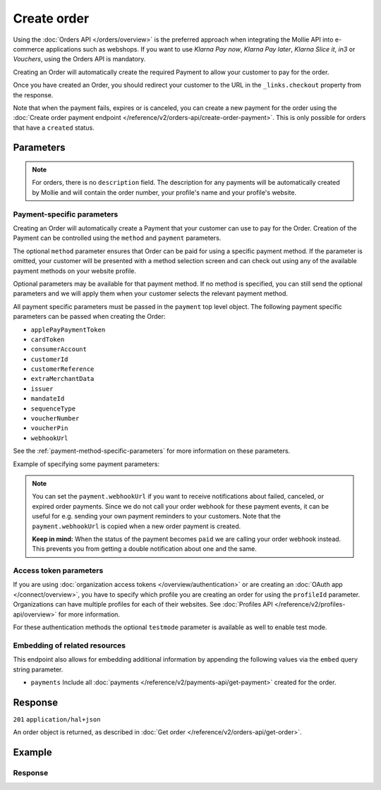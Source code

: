 Create order
============
.. api-name:: Orders API
   :version: 2

.. endpoint::
   :method: POST
   :url: https://api.mollie.com/v2/orders

.. authentication::
   :api_keys: true
   :organization_access_tokens: true
   :oauth: true

Using the :doc:`Orders API </orders/overview>` is the preferred approach when integrating the Mollie API into e-commerce
applications such as webshops. If you want to use *Klarna Pay now*, *Klarna Pay later*, *Klarna Slice it*, *in3* or
*Vouchers*, using the Orders API is mandatory.

Creating an Order will automatically create the required Payment to allow your customer to pay for the order.

Once you have created an Order, you should redirect your customer to the URL in the ``_links.checkout`` property from
the response.

Note that when the payment fails, expires or is canceled, you can create a new payment for the order using the
:doc:`Create order payment endpoint </reference/v2/orders-api/create-order-payment>`. This is only possible for orders
that have a ``created`` status.

Parameters
----------
.. parameter:: amount
   :type: amount object
   :condition: required

   The total amount of the order, including VAT and discounts. This is the amount that will be charged to your
   customer. It has to match the sum of the lines ``totalAmount`` amounts.

   You can find the `minimum and maximum amounts <https://help.mollie.com/hc/en-us/articles/115000667365>`_ per payment
   method in our help center. Additionally, they can be retrieved using the :doc:`/reference/v2/methods-api/get-method`.

   For example: ``{"currency":"EUR", "value":"100.00"}`` if the total order amount is €100.00.

   .. parameter:: currency
      :type: string

      An `ISO 4217 <https://en.wikipedia.org/wiki/ISO_4217>`_ currency code.

   .. parameter:: value
      :type: string

      A string containing the exact amount in the given currency.

.. parameter:: orderNumber
   :type: string
   :condition: required

   The order number. For example, ``16738``.

   We recommend that each order should have a unique order number.

.. parameter:: lines
   :type: array
   :condition: required

   .. _order-lines-details:

   The lines in the order. Each line contains details such as a description of the item ordered, its price et cetera.

   All order lines must have the same currency as the order. You cannot mix currencies within a single order.

   .. parameter:: type
      :type: string
      :condition: optional

      The type of product bought, for example, a physical or a digital product.

      Possible values: ``physical`` ``discount`` ``digital`` ``shipping_fee`` ``store_credit`` ``gift_card``
      ``surcharge``

      For information on the ``discount``, ``store_credit`` and ``gift_card`` types, see our guide on
      :doc:`handling discounts </orders/handling-discounts>`.

      For selling digitally delivered goods through PayPal, please request PayPal to `enable this on your account
      <https://developer.paypal.com/docs/classic/express-checkout/digital-goods/IntroducingExpressCheckoutDG/>`_.

   .. parameter:: category
      :type: string
      :condition: optional

      The category of product bought.

      This parameter is optional. However, *one* of your order lines should contain it if you want to accept ``voucher``
      payments.

      Possible values: ``meal`` ``eco`` ``gift``

   .. parameter:: name
      :type: string
      :condition: required

      A description of the order line, for example *LEGO 4440 Forest Police Station*.

   .. parameter:: quantity
      :type: int
      :condition: required

      The number of items in the order line.

   .. parameter:: unitPrice
      :type: amount object
      :condition: required

      The price of a single item including VAT in the order line.

      For example: ``{"currency":"EUR", "value":"89.00"}`` if the box of LEGO costs €89.00 each.

      Can be negative in case of discounts, or zero in case of a free item.

      .. parameter:: currency
         :type: string

         An `ISO 4217 <https://en.wikipedia.org/wiki/ISO_4217>`_ currency code.

      .. parameter:: value
         :type: string

         A string containing the exact amount in the given currency.

   .. parameter:: discountAmount
      :type: amount object
      :condition: optional

      Any :doc:`discounts applied </orders/handling-discounts>` to the order line. For example, if you have a
      two-for-one sale, you should pass the amount discounted as a positive amount.

      For example: ``{"currency":"EUR", "value":"10.00"}`` if you want to give a €10.00 discount on this order line.

      .. parameter:: currency
         :type: string

         An `ISO 4217 <https://en.wikipedia.org/wiki/ISO_4217>`_ currency code.

      .. parameter:: value
         :type: string

         A string containing the exact amount in the given currency.

   .. parameter:: totalAmount
      :type: amount object
      :condition: required

      The total amount of the line, including VAT and discounts. Adding all ``totalAmount`` values together should
      result in the same amount as the ``amount`` top level property.

      For example: ``{"currency":"EUR", "value":"168.00"}`` if the total amount of this order line is €168.00.

      The total amount should match the following formula: ``(unitPrice × quantity) - discountAmount``

      .. parameter:: currency
         :type: string

         An `ISO 4217 <https://en.wikipedia.org/wiki/ISO_4217>`_ currency code.

      .. parameter:: value
         :type: string

         A string containing the exact amount in the given currency.

   .. parameter:: vatRate
      :type: string
      :condition: required

      The VAT rate applied to the order line, for example ``"21.00"`` for 21%. The ``vatRate`` should be passed as a
      string and not as a float to ensure the correct number of decimals are passed.

   .. parameter:: vatAmount
      :type: amount object
      :condition: required

      The amount of value-added tax on the line. The ``totalAmount`` field includes VAT, so the ``vatAmount`` can be
      calculated with the formula ``totalAmount × (vatRate / (100 + vatRate))``.

      Any deviations from this will result in an error.

      For example, for a ``totalAmount`` of SEK100.00 with a 25.00% VAT rate you would get a VAT amount of
      ``100.00 × (25 / 125)`` = SEK20.00. The amount should be passed as an amount object, so:
      ``{"currency":"SEK", "value":"20.00"}``.

      .. parameter:: currency
         :type: string

         An `ISO 4217 <https://en.wikipedia.org/wiki/ISO_4217>`_ currency code.

      .. parameter:: value
         :type: string

         A string containing the exact amount in the given currency.

   .. parameter:: sku
      :type: string
      :condition: optional

      The SKU, EAN, ISBN or UPC of the product sold. The maximum character length is 64.

   .. parameter:: imageUrl
      :type: string
      :condition: optional

      A link pointing to an image of the product sold.

   .. parameter:: productUrl
      :type: string
      :condition: optional

      A link pointing to the product page in your web shop of the product sold.

   .. parameter:: metadata
      :type: mixed
      :condition: optional

      Provide any data you like, for example a string or a JSON object. We will save the data alongside the order line.
      Whenever you fetch the order line with our API, we will also include the metadata. You can use up to approximately
      1kB.

.. parameter:: billingAddress
   :type: address object
   :condition: conditional

   The billing person and address for the order.

   This field is not required if you make use of the
   :doc:`PayPal Express Checkout button </orders/paypal-express-checkout-button>`

   Please refer to the documentation of the :ref:`address object <address-object>` for more information on which formats
   are accepted.

   .. parameter:: organizationName
      :type: string
      :condition: optional

      The person's organization, if applicable.

   .. parameter:: title
      :type: string
      :condition: optional

      The title of the person, for example *Mr.* or *Mrs.*.

   .. parameter:: givenName
      :type: string
      :condition: required

      The given name (first name) of the person.

   .. parameter:: familyName
      :type: string
      :condition: required

      The family name (surname) of the person.

   .. parameter:: email
      :type: string
      :condition: required

      The email address of the person.

   .. parameter:: phone
      :type: phone number
      :condition: optional

      The phone number of the person. Some payment methods require this information. If you have it, you should pass it
      so that your customer does not have to enter it again in the checkout. Must be in the
      `E.164 <https://en.wikipedia.org/wiki/E.164>`_ format. For example ``+31208202070``.

   .. parameter:: streetAndNumber
      :type: string
      :condition: required

   .. parameter:: streetAdditional
      :type: string
      :condition: optional

   .. parameter:: postalCode
      :type: string
      :condition: conditional

      This field is required if the provided ``country`` has a postal code system.

   .. parameter:: city
      :type: string
      :condition: required

   .. parameter:: region
      :type: string
      :condition: optional

   .. parameter:: country
      :type: string
      :condition: required

      The country of the address in `ISO 3166-1 alpha-2 <https://en.wikipedia.org/wiki/ISO_3166-1_alpha-2>`_ format.

.. parameter:: shippingAddress
   :type: address object
   :condition: optional

   The shipping address for the order.

   This field is optional, but if it is provided, then the full name and address have to be in a valid format. Please
   refer to the documentation of the :ref:`address object <address-object>` for more information on which formats are
   accepted.

   .. parameter:: organizationName
      :type: string
      :condition: optional

      The person's organization, if applicable.

   .. parameter:: title
      :type: string
      :condition: optional

      The title of the person, for example *Mr.* or *Mrs.*.

   .. parameter:: givenName
      :type: string
      :condition: required

      The given name (first name) of the person.

   .. parameter:: familyName
      :type: string
      :condition: required

      The family name (surname) of the person.

   .. parameter:: email
      :type: string
      :condition: required

      The email address of the person.

   .. parameter:: phone
      :type: phone number
      :condition: optional

      The phone number of the person. Some payment methods require this information. If you have it, you should pass it
      so that your customer does not have to enter it again in the checkout. Must be in the
      `E.164 <https://en.wikipedia.org/wiki/E.164>`_ format. For example ``+31208202070``.

   .. parameter:: streetAndNumber
      :type: string
      :condition: required

   .. parameter:: streetAdditional
      :type: string
      :condition: optional

   .. parameter:: postalCode
      :type: string
      :condition: conditional

      This field is required if the provided ``country`` has a postal code system.

   .. parameter:: city
      :type: string
      :condition: required

   .. parameter:: region
      :type: string
      :condition: optional

   .. parameter:: country
      :type: string
      :condition: required

      The country of the address in `ISO 3166-1 alpha-2 <https://en.wikipedia.org/wiki/ISO_3166-1_alpha-2>`_ format.

.. parameter:: consumerDateOfBirth
   :type: date
   :condition: optional

   The date of birth of your customer. Some payment methods need this value and if you have it, you should send it so
   that your customer does not have to enter it again later in the checkout process.

.. parameter:: redirectUrl
   :type: string
   :condition: conditional

   The URL your customer will be redirected to after the payment process. The parameter can be omitted for orders with
   ``payment.sequenceType`` set to ``recurring``.

.. parameter:: webhookUrl
   :type: string
   :condition: optional

   Set the webhook URL, where we will send :doc:`order status changes </orders/status-changes>` to.

   The ``webhookUrl`` is optional, but without a webhook you will miss out on important
   :doc:`status changes </orders/status-changes>` to your order.

   The ``webhookUrl`` must be reachable from Mollie's point of view, so you cannot use ``localhost``. If you want to use
   webhook during development on ``localhost``, you should use a tool like
   `ngrok <https://lornajane.net/posts/2015/test-incoming-webhooks-locally-with-ngrok>`_ to have the webhooks delivered
   to your local machine.

.. parameter:: locale
   :type: string
   :condition: required

   Allows you to preset the language to be used in the hosted payment pages shown to the consumer. You can provide any
   ``xx_XX`` format ISO 15897 locale, but our hosted payment pages does not support all languages.

   Possible values: ``en_US`` ``en_GB`` ``nl_NL`` ``nl_BE`` ``fr_FR`` ``fr_BE`` ``de_DE`` ``de_AT`` ``de_CH`` ``es_ES``
   ``ca_ES`` ``pt_PT`` ``it_IT`` ``nb_NO`` ``sv_SE`` ``fi_FI`` ``da_DK`` ``is_IS`` ``hu_HU`` ``pl_PL`` ``lv_LV`` ``lt_LT``

.. parameter:: method
   :type: string|array
   :condition: optional

   Normally, a payment method screen is shown. However, when using this parameter, you can choose a specific payment
   method and your customer will skip the selection screen and is sent directly to the chosen payment method. The
   parameter enables you to fully integrate the payment method selection into your website.

   You can also specify the methods in an array. By doing so we will still show the payment method selection screen but
   will only show the methods specified in the array. For example, you can use this functionality to only show payment
   methods from a specific country to your customer ``['bancontact', 'belfius']``.

   Possible values: ``applepay`` ``bancontact`` ``banktransfer`` ``belfius`` ``creditcard`` ``directdebit`` ``eps``
   ``giftcard`` ``giropay`` ``ideal`` ``in3`` ``kbc``  ``klarnapaylater`` ``klarnapaynow`` ``klarnasliceit`` ``mybank``
   ``paypal`` ``paysafecard`` ``przelewy24`` ``sofort`` ``voucher``

.. parameter:: payment
   :type: object
   :condition: optional

   Any payment specific properties (for example, the ``dueDate`` for bank transfer payments) can be passed here. See
   :ref:`payment-parameters` for the possible fields.

   The ``payment`` property should be an *object* where the keys are the payment method specific parameters you want to
   pass.

.. parameter:: metadata
   :type: mixed
   :condition: optional

   Provide any data you like, for example a string or a JSON object. We will save the data alongside the order. Whenever
   you fetch the order with our API, we will also include the metadata. You can use up to approximately 1kB.

.. parameter:: expiresAt
   :type: string
   :condition: optional

   The date the order should expire in ``YYYY-MM-DD`` format. The minimum date is tomorrow and the maximum date is 100
   days after tomorrow.

   .. note:: It is not possible to use Klarna Pay now, Klarna Slice it or Klarna Pay later as method when your expiry
      date is more than 28 days in the future, unless another maximum is agreed between the merchant and Klarna.

.. parameter:: shopperCountryMustMatchBillingCountry
   :type: boolean
   :condition: optional

   For digital goods, you must make sure to apply the VAT rate from your customer's country in most jurisdictions. Use
   this parameter to restrict the payment methods available to your customer to methods from the billing country only.

.. note::
   For orders, there is no ``description`` field. The description for any payments will be automatically created by
   Mollie and will contain the order number, your profile's name and your profile's website.

.. _payment-parameters:

Payment-specific parameters
^^^^^^^^^^^^^^^^^^^^^^^^^^^
Creating an Order will automatically create a Payment that your customer can use to pay for the Order. Creation of the
Payment can be controlled using the ``method`` and ``payment`` parameters.

The optional ``method`` parameter ensures that Order can be paid for using a specific payment method. If the parameter
is omitted, your customer will be presented with a method selection screen and can check out using any of the available
payment methods on your website profile.

Optional parameters may be available for that payment method. If no method is specified, you can still send the optional
parameters and we will apply them when your customer selects the relevant payment method.

All payment specific parameters must be passed in the ``payment`` top level object. The following
payment specific parameters can be passed when creating the Order:

* ``applePayPaymentToken``
* ``cardToken``
* ``consumerAccount``
* ``customerId``
* ``customerReference``
* ``extraMerchantData``
* ``issuer``
* ``mandateId``
* ``sequenceType``
* ``voucherNumber``
* ``voucherPin``
* ``webhookUrl``

See the :ref:`payment-method-specific-parameters` for more information on these parameters.

Example of specifying some payment parameters:

.. code-block:: json
   :linenos:

   {
       "...",
       "method": "ideal",
       "payment": {
           "issuer": "ideal_ASNBNL21",
           "applicationFee": {
               "description": "Service fee",
               "amount": {
                   "value": "1.50",
                   "currency": "EUR"
               }
           }
       }
   }

.. note:: You can set the ``payment.webhookUrl`` if you want to receive notifications about failed, canceled, or expired
          order payments. Since we do not call your order webhook for these payment events, it can be useful for e.g.
          sending your own payment reminders to your customers. Note that the ``payment.webhookUrl`` is copied when a
          new order payment is created.

          **Keep in mind:** When the status of the payment becomes ``paid`` we are calling your order webhook instead.
          This prevents you from getting a double notification about one and the same.

Access token parameters
^^^^^^^^^^^^^^^^^^^^^^^
If you are using :doc:`organization access tokens </overview/authentication>` or are creating an
:doc:`OAuth app </connect/overview>`, you have to specify which profile you are creating an order for using the
``profileId`` parameter. Organizations can have multiple profiles for each of their websites. See
:doc:`Profiles API </reference/v2/profiles-api/overview>` for more information.

For these authentication methods the optional ``testmode`` parameter is available as well to enable test mode.

.. parameter:: profileId
   :type: string
   :condition: required for access tokens
   :collapse: true

   The payment profile's unique identifier, for example ``pfl_3RkSN1zuPE``.

.. parameter:: testmode
   :type: boolean
   :condition: optional
   :collapse: true

   Set this to ``true`` to make this order a test order.

.. parameter:: payment.applicationFee
   :type: object
   :condition: optional
   :collapse: true

   Adding an :doc:`application fee </connect/application-fees>` allows you to charge the merchant for the payment and
   transfer this to your own account.

Embedding of related resources
^^^^^^^^^^^^^^^^^^^^^^^^^^^^^^
This endpoint also allows for embedding additional information by appending the following values via the ``embed``
query string parameter.

* ``payments`` Include all :doc:`payments </reference/v2/payments-api/get-payment>` created for the order.

Response
--------
``201`` ``application/hal+json``

An order object is returned, as described in :doc:`Get order </reference/v2/orders-api/get-order>`.

Example
-------
.. code-block-selector::
   .. code-block:: bash
      :linenos:

      curl -X POST https://api.mollie.com/v2/orders \
         -H "Content-Type: application/json" \
         -H "Authorization: Bearer test_dHar4XY7LxsDOtmnkVtjNVWXLSlXsM" \
         -d '{
                  "amount": {
                     "value": "1027.99",
                     "currency": "EUR"
                  },
                  "billingAddress": {
                     "organizationName": "Mollie B.V.",
                     "streetAndNumber": "Keizersgracht 126",
                     "city": "Amsterdam",
                     "region": "Noord-Holland",
                     "postalCode": "1234AB",
                     "country": "NL",
                     "title": "Dhr",
                     "givenName": "Piet",
                     "familyName": "Mondriaan",
                     "email": "piet@mondriaan.com",
                     "phone": "+31208202070"
                  },
                  "shippingAddress": {
                     "organizationName": "Mollie B.V.",
                     "streetAndNumber": "Prinsengracht 126",
                     "streetAdditional": "4th floor",
                     "city": "Haarlem",
                     "region": "Noord-Holland",
                     "postalCode": "5678AB",
                     "country": "NL",
                     "title": "Mr",
                     "givenName": "Chuck",
                     "familyName": "Norris",
                     "email": "norris@chucknorrisfacts.net"
                  },
                  "metadata": {
                     "order_id": "1337",
                     "description": "Lego cars"
                  },
                  "consumerDateOfBirth": "1958-01-31",
                  "locale": "nl_NL",
                  "orderNumber": "1337",
                  "redirectUrl": "https://example.org/redirect",
                  "webhookUrl": "https://example.org/webhook",
                  "method": "klarnapaylater",
                  "lines": [
                     {
                           "type": "physical",
                           "category": "gift",
                           "sku": "5702016116977",
                           "name": "LEGO 42083 Bugatti Chiron",
                           "productUrl": "https://shop.lego.com/nl-NL/Bugatti-Chiron-42083",
                           "imageUrl": "https://sh-s7-live-s.legocdn.com/is/image//LEGO/42083_alt1?$main$",
                           "metadata": {
                              "order_id": "1337",
                              "description": "Bugatti Chiron"
                           },
                           "quantity": 2,
                           "vatRate": "21.00",
                           "unitPrice": {
                              "currency": "EUR",
                              "value": "399.00"
                           },
                           "totalAmount": {
                              "currency": "EUR",
                              "value": "698.00"
                           },
                           "discountAmount": {
                              "currency": "EUR",
                              "value": "100.00"
                           },
                           "vatAmount": {
                              "currency": "EUR",
                              "value": "121.14"
                           }
                     },
                     {
                           "type": "physical",
                           "category": "gift",
                           "sku": "5702015594028",
                           "name": "LEGO 42056 Porsche 911 GT3 RS",
                           "productUrl": "https://shop.lego.com/nl-NL/Porsche-911-GT3-RS-42056",
                           "imageUrl": "https://sh-s7-live-s.legocdn.com/is/image/LEGO/42056?$PDPDefault$",
                           "quantity": 1,
                           "vatRate": "21.00",
                           "unitPrice": {
                              "currency": "EUR",
                              "value": "329.99"
                           },
                           "totalAmount": {
                              "currency": "EUR",
                              "value": "329.99"
                           },
                           "vatAmount": {
                              "currency": "EUR",
                              "value": "57.27"
                           }
                     }
                  ]
               }'

   .. code-block:: php
      :linenos:

      <?php
      $mollie = new \Mollie\Api\MollieApiClient();
      $mollie->setApiKey("test_dHar4XY7LxsDOtmnkVtjNVWXLSlXsM");

      $order = $mollie->orders->create([
            "amount" => [
                  "value" => "1027.99",
                  "currency" => "EUR"
            ],
            "billingAddress" => [
                  "organizationName" => "Mollie B.V.",
                  "streetAndNumber" => "Keizersgracht 126",
                  "city" => "Amsterdam",
                  "region" => "Noord-Holland",
                  "postalCode" => "1234AB",
                  "country" => "NL",
                  "title" => "Dhr.",
                  "givenName" => "Piet",
                  "familyName" => "Mondriaan",
                  "email" => "piet@mondriaan.com",
                  "phone" => "+31309202070",
            ],
            "shippingAddress" => [
                  "organizationName" => "Mollie B.V.",
                  "streetAndNumber" => "Keizersgracht 126",
                  "streetAdditional" => "4th floor",
                  "city" => "Haarlem",
                  "region" => "Noord-Holland",
                  "postalCode" => "5678AB",
                  "country" => "NL",
                  "title" => "Mr.",
                  "givenName" => "Chuck",
                  "familyName" => "Norris",
                  "email" => "norris@chucknorrisfacts.net",
            ],
            "metadata" => [
                  "order_id" => "1337",
                  "description" => "Lego cars"
            ],
            "consumerDateOfBirth" => "1958-01-31",
            "locale" => "nl_NL",
            "orderNumber" => "1337",
            "redirectUrl" => "https://example.org/redirect",
            "webhookUrl" => "https://example.org/webhook",
            "method" => "klarnapaylater",
            "lines" => [
                  [
                  "type" => "physical",
                  "sku" => "5702016116977",
                  "name" => "LEGO 42083 Bugatti Chiron",
                  "productUrl" => "https://shop.lego.com/nl-NL/Bugatti-Chiron-42083",
                  "imageUrl" => 'https://sh-s7-live-s.legocdn.com/is/image//LEGO/42083_alt1?$main$',
                  "metadata" => [
                     "order_id" => "1337",
                     "description" => "Bugatti Chiron"
                  ],
                  "quantity" => 2,
                  "vatRate" => "21.00",
                  "unitPrice" => [
                     "currency" => "EUR",
                     "value" => "399.00"
                  ],
                  "totalAmount" => [
                     "currency" => "EUR",
                     "value" => "698.00"
                  ],
                  "discountAmount" => [
                     "currency" => "EUR",
                     "value" => "100.00"
                  ],
                  "vatAmount" => [
                     "currency" => "EUR",
                     "value" => "121.14"
                  ]
                  ],
                  [
                  "type" => "physical",
                  "sku" => "5702015594028",
                  "name" => "LEGO 42056 Porsche 911 GT3 RS",
                  "productUrl" => "https://shop.lego.com/nl-NL/Porsche-911-GT3-RS-42056",
                  "imageUrl" => 'https://sh-s7-live-s.legocdn.com/is/image/LEGO/42056?$PDPDefault$',
                  "quantity" => 1,
                  "vatRate" => "21.00",
                  "unitPrice" => [
                     "currency" => "EUR",
                     "value" => "329.99"
                  ],
                  "totalAmount" => [
                     "currency" => "EUR",
                     "value" => "329.99"
                  ],
                  "vatAmount" => [
                     "currency" => "EUR",
                     "value" => "57.27"
                  ]
                  ]
             ]
      ]);

   .. code-block:: python
      :linenos:

      mollie_client = Client()
      mollie_client.set_api_key('test_dHar4XY7LxsDOtmnkVtjNVWXLSlXsM')

      order = mollie_client.orders.create(
          {
              'amount': {'value': '1027.99', 'currency': 'EUR'},
              'billingAddress': {
                  'organizationName': 'Mollie B.V.',
                  'streetAndNumber': 'Keizersgracht 126',
                  'city': 'Amsterdam',
                  'region': 'Noord-Holland',
                  'postalCode': '1234AB',
                  'country': 'NL',
                  'title': 'Dhr.',
                  'givenName': 'Piet',
                  'familyName': 'Mondriaan',
                  'email': 'piet@mondriaan.com',
                  'phone': '+31309202070',
              },
              'shippingAddress': {
                  'organizationName': 'Mollie B.V.',
                  'streetAndNumber': 'Prinsengracht 126',
                  'streetAdditional': '4th floor',
                  'city': 'Haarlem',
                  'region': 'Noord-Holland',
                  'postalCode': '5678AB',
                  'country': 'NL',
                  'title': 'Mr.',
                  'givenName': 'Chuck',
                  'familyName': 'Norris',
                  'email': 'norris@chucknorrisfacts.net',
              },
              'metadata': {'order_id': '1337', 'description': 'Lego cars'},
              'consumerDateOfBirth': '1958-01-31',
              'locale': 'nl_NL',
              'orderNumber': '1337',
              'redirectUrl': 'https://example.org/redirect',
              'webhookUrl': 'https://example.org/webhook',
              'method': 'klarnapaylater',
              'lines': [
                  {
                      'type': 'physical',
                      'sku': '5702016116977',
                      'name': 'LEGO 42083 Bugatti Chiron',
                      'productUrl': 'https://shop.lego.com/nl-NL/Bugatti-Chiron-42083',
                      'imageUrl': 'https://sh-s7-live-s.legocdn.com/is/image//LEGO/42083_alt1?$main$',
                      'metadata': {'order_id': '1337', 'description': 'Bugatti Chiron'},
                      'quantity': 2,
                      'vatRate': '21.00',
                      'unitPrice': {'currency': 'EUR', 'value': '399.00'},
                      'totalAmount': {'currency': 'EUR', 'value': '698.00'},
                      'discountAmount': {'currency': 'EUR', 'value': '100.00'},
                      'vatAmount': {'currency': 'EUR', 'value': '121.14'},
                  },
                  {
                      'type': 'physical',
                      'sku': '5702015594028',
                      'name': 'LEGO 42056 Porsche 911 GT3 RS',
                      'productUrl': 'https://shop.lego.com/nl-NL/Porsche-911-GT3-RS-42056',
                      'imageUrl': 'https://sh-s7-live-s.legocdn.com/is/image/LEGO/42056?$PDPDefault$',
                      'quantity': 1,
                      'vatRate': '21.00',
                      'unitPrice': {'currency': 'EUR', 'value': '329.99'},
                      'totalAmount': {'currency': 'EUR', 'value': '329.99'},
                      'vatAmount': {'currency': 'EUR', 'value': '57.27'},
                  },
              ],
          }
      )


   .. code-block:: ruby
      :linenos:

      require 'mollie-api-ruby'

      Mollie::Client.configure do |config|
        config.api_key = 'test_dHar4XY7LxsDOtmnkVtjNVWXLSlXsM'
      end

      order = Mollie::Order.create(
        amount: {
          value: '1027.99',
          currency: 'EUR'
        },
        billingAddress: {
          streetAndNumber: 'Keizersgracht 126',
          city: 'Amsterdam',
          region: 'Noord-Holland',
          postalCode: '1234AB',
          country: 'NL',
          title: 'Dhr',
          givenName: 'Piet',
          familyName: 'Mondriaan',
          email: 'piet@mondriaan.com',
          phone: '+31208202070'
        },
        shippingAddress: {
          streetAndNumber: 'Prinsengracht 126',
          streetAdditional: '4th floor',
          city: 'Haarlem',
          region: 'Noord-Holland',
          postalCode: '5678AB',
          country: 'NL',
          title: 'Mr',
          givenName: 'Chuck',
          familyName: 'Norris',
          email: 'norris@chucknorrisfacts.net'
        },
        metadata: {
          order_id: '1337',
          description: 'Lego cars'
        },
        consumerDateOfBirth: '1958-01-31',
        locale: 'nl_NL',
        orderNumber: '1337',
        redirectUrl: 'https://example.org/redirect',
        webhookUrl: 'https://example.org/webhook',
        method: 'ideal',
        lines: [
          {
            type: 'physical',
            sku: '5702016116977',
            name: 'LEGO 42083 Bugatti Chiron',
            productUrl: 'https://shop.lego.com/nl-NL/Bugatti-Chiron-42083',
            imageUrl: 'https://sh-s7-live-s.legocdn.com/is/image//LEGO/42083_alt1?$main$',
            quantity: 2,
            vatRate: '21.00',
            unitPrice: {
              currency: 'EUR',
              value: '399.00'
            },
            totalAmount: {
              currency: 'EUR',
              value: '698.00'
            },
            discountAmount: {
              currency: 'EUR',
              value: '100.00'
            },
            vatAmount: {
              currency: 'EUR',
              value: '121.14'
            }
          },
          {
            type: 'physical',
            sku: '5702015594028',
            name: 'LEGO 42056 Porsche 911 GT3 RS',
            productUrl: 'https://shop.lego.com/nl-NL/Porsche-911-GT3-RS-42056',
            imageUrl: 'https://sh-s7-live-s.legocdn.com/is/image/LEGO/42056?$PDPDefault$',
            quantity: 1,
            vatRate: '21.00',
            unitPrice: {
              currency: 'EUR',
              value: '329.99'
            },
            totalAmount: {
              currency: 'EUR',
              value: '329.99'
            },
            vatAmount: {
              currency: 'EUR',
              value: '57.27'
            }
          }
        ]
      )

   .. code-block:: javascript
      :linenos:

      const { createMollieClient } = require('@mollie/api-client');
      const mollieClient = createMollieClient({ apiKey: 'test_dHar4XY7LxsDOtmnkVtjNVWXLSlXsM' });

      const order = await mollieClient.orders.create({
        amount: {
          value: '1027.99',
          currency: 'EUR'
        },
        billingAddress: {
          organizationName: 'Mollie B.V.',
          streetAndNumber: 'Keizersgracht 126',
          city: 'Amsterdam',
          region: 'Noord-Holland',
          postalCode: '1234AB',
          country: 'NL',
          title: 'Dhr.',
          givenName: 'Piet',
          familyName: 'Mondriaan',
          email: 'piet@mondriaan.com',
          phone: '+31309202070'
        },
        shippingAddress: {
          organizationName: 'Mollie B.V.',
          streetAndNumber: 'Prinsengracht 126',
          streetAdditional: '4th floor',
          city: 'Haarlem',
          region: 'Noord-Holland',
          postalCode: '5678AB',
          country: 'NL',
          title: 'Mr.',
          givenName: 'Chuck',
          familyName: 'Norris',
          email: 'norris@chucknorrisfacts.net'
        },
        metadata: {
          order_id: '1337',
          description: 'Lego cars'
        },
        locale: 'nl_NL',
        orderNumber: '1337',
        redirectUrl: 'https://example.org/redirect',
        webhookUrl: 'https://example.org/webhook',
        method: 'klarnapaylater',
        lines: [
          {
            type: 'physical',
            sku: '5702016116977',
            name: 'LEGO 42083 Bugatti Chiron',
            productUrl: 'https://shop.lego.com/nl-NL/Bugatti-Chiron-42083',
            imageUrl: 'https://sh-s7-live-s.legocdn.com/is/image//LEGO/42083_alt1?$main$',
            quantity: 2,
            vatRate: '21.00',
            unitPrice: {
              currency: 'EUR',
              value: '399.00'
            },
            totalAmount: {
              currency: 'EUR',
              value: '698.00'
            },
            discountAmount: {
              currency: 'EUR',
              value: '100.00'
            },
            vatAmount: {
              currency: 'EUR',
              value: '121.14'
            }
          },
          {
            type: 'physical',
            sku: '5702015594028',
            name: 'LEGO 42056 Porsche 911 GT3 RS',
            productUrl: 'https://shop.lego.com/nl-NL/Porsche-911-GT3-RS-42056',
            imageUrl: 'https://sh-s7-live-s.legocdn.com/is/image/LEGO/42056?$PDPDefault$',
            quantity: 1,
            vatRate: '21.00',
            unitPrice: {
              currency: 'EUR',
              value: '329.99'
            },
            totalAmount: {
              currency: 'EUR',
              value: '329.99'
            },
            vatAmount: {
              currency: 'EUR',
              value: '57.27'
            }
          }
        ]
      });

Response
^^^^^^^^
.. _create-order-response:

.. code-block:: none
   :linenos:

   HTTP/1.1 201 Created
   Content-Type: application/hal+json

   {
       "resource": "order",
       "id": "ord_pbjz8x",
       "profileId": "pfl_URR55HPMGx",
       "method": "klarnapaylater",
       "amount": {
           "value": "1027.99",
           "currency": "EUR"
       },
       "status": "created",
       "isCancelable": true,
       "metadata": {
           "order_id": "1337",
           "description": "Lego cars"
       },
       "createdAt": "2018-08-02T09:29:56+00:00",
       "expiresAt": "2018-08-30T09:29:56+00:00",
       "mode": "test",
       "locale": "nl_NL",
       "billingAddress": {
           "organizationName": "Mollie B.V.",
           "streetAndNumber": "Keizersgracht 126",
           "city": "Amsterdam",
           "region": "Noord-Holland",
           "postalCode": "1234AB",
           "country": "NL",
           "title": "Dhr.",
           "givenName": "Piet",
           "familyName": "Mondriaan",
           "email": "piet@mondriaan.com",
           "phone": "+31309202070"
       },
       "consumerDateOfBirth": "1958-01-31",
       "orderNumber": "1337",
       "shippingAddress": {
           "organizationName": "Mollie B.V.",
           "streetAndNumber": "Keizersgracht 126",
           "streetAdditional": "4th floor",
           "city": "Haarlem",
           "region": "Noord-Holland",
           "postalCode": "5678AB",
           "country": "NL",
           "title": "Mr.",
           "givenName": "Chuck",
           "familyName": "Norris",
           "email": "norris@chucknorrisfacts.net"
       },
       "redirectUrl": "https://example.org/redirect",
       "webhookUrl": "https://example.org/webhook",
       "lines": [
           {
               "resource": "orderline",
               "id": "odl_dgtxyl",
               "orderId": "ord_pbjz8x",
               "name": "LEGO 42083 Bugatti Chiron",
               "sku": "5702016116977",
               "type": "physical",
               "category": "gift",
               "status": "created",
               "metadata": {
                  "order_id": "1337",
                  "description": "Bugatti Chiron"
               },
               "isCancelable": false,
               "quantity": 2,
               "quantityShipped": 0,
               "amountShipped": {
                   "value": "0.00",
                   "currency": "EUR"
               },
               "quantityRefunded": 0,
               "amountRefunded": {
                   "value": "0.00",
                   "currency": "EUR"
               },
               "quantityCanceled": 0,
               "amountCanceled": {
                   "value": "0.00",
                   "currency": "EUR"
               },
               "shippableQuantity": 0,
               "refundableQuantity": 0,
               "cancelableQuantity": 0,
               "unitPrice": {
                   "value": "399.00",
                   "currency": "EUR"
               },
               "vatRate": "21.00",
               "vatAmount": {
                   "value": "121.14",
                   "currency": "EUR"
               },
               "discountAmount": {
                   "value": "100.00",
                   "currency": "EUR"
               },
               "totalAmount": {
                   "value": "698.00",
                   "currency": "EUR"
               },
               "createdAt": "2018-08-02T09:29:56+00:00",
               "_links": {
                   "productUrl": {
                       "href": "https://shop.lego.com/nl-NL/Bugatti-Chiron-42083",
                       "type": "text/html"
                   },
                   "imageUrl": {
                       "href": "https://sh-s7-live-s.legocdn.com/is/image//LEGO/42083_alt1?$main$",
                       "type": "text/html"
                   }
               }
           },
           {
               "resource": "orderline",
               "id": "odl_jp31jz",
               "orderId": "ord_pbjz8x",
               "name": "LEGO 42056 Porsche 911 GT3 RS",
               "sku": "5702015594028",
               "type": "physical",
               "category": "gift",
               "status": "created",
               "metadata": null,
               "isCancelable": false,
               "quantity": 1,
               "quantityShipped": 0,
               "amountShipped": {
                   "value": "0.00",
                   "currency": "EUR"
               },
               "quantityRefunded": 0,
               "amountRefunded": {
                   "value": "0.00",
                   "currency": "EUR"
               },
               "quantityCanceled": 0,
               "amountCanceled": {
                   "value": "0.00",
                   "currency": "EUR"
               },
               "shippableQuantity": 0,
               "refundableQuantity": 0,
               "cancelableQuantity": 0,
               "unitPrice": {
                   "value": "329.99",
                   "currency": "EUR"
               },
               "vatRate": "21.00",
               "vatAmount": {
                   "value": "57.27",
                   "currency": "EUR"
               },
               "totalAmount": {
                   "value": "329.99",
                   "currency": "EUR"
               },
               "createdAt": "2018-08-02T09:29:56+00:00",
               "_links": {
                   "productUrl": {
                       "href": "https://shop.lego.com/nl-NL/Porsche-911-GT3-RS-42056",
                       "type": "text/html"
                   },
                   "imageUrl": {
                       "href": "https://sh-s7-live-s.legocdn.com/is/image/LEGO/42056?$PDPDefault$",
                       "type": "text/html"
                   }
               }
           }
       ],
       "_links": {
           "self": {
               "href": "https://api.mollie.com/v2/orders/ord_pbjz8x",
               "type": "application/hal+json"
           },
           "checkout": {
               "href": "https://www.mollie.com/payscreen/order/checkout/pbjz8x",
               "type": "text/html"
           },
           "dashboard": {
               "href": "https://www.mollie.com/dashboard/org_123456789/orders/ord_pbjz8x",
               "type": "text/html"
           },
           "documentation": {
               "href": "https://docs.mollie.com/reference/v2/orders-api/get-order",
               "type": "text/html"
           }
       }
   }
